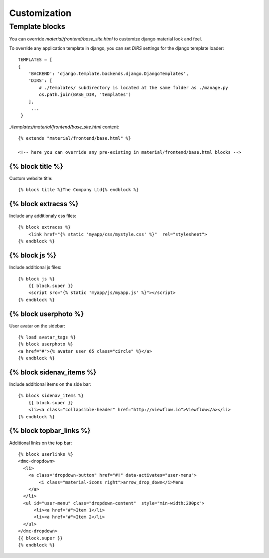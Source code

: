 =============
Customization
=============

Template blocks
===============

You can override `material/frontend/base_site.html` to customize django material look and feel.

To override any application template in django, you can set `DIRS`
settings for the django template loader::

    TEMPLATES = [
    {
        'BACKEND': 'django.template.backends.django.DjangoTemplates',
        'DIRS': [
            # ./templates/ subdirectory is located at the same folder as ./manage.py
            os.path.join(BASE_DIR, 'templates')
        ],
         ...
     }

    
`./templates/material/frontend/base_site.html` content::

  {% extends "material/frontend/base.html" %}

  <!-- here you can override any pre-existing in material/frontend/base.html blocks -->

{% block title %}
-----------------

Custom website title::

  {% block title %}The Company Ltd{% endblock %}


{% block extracss %}
--------------------

Include any additionaly css files::

  {% block extracss %}
      <link href="{% static 'myapp/css/mystyle.css' %}"  rel="stylesheet">
  {% endblock %}

{% block js %}
--------------

Include additional js files::

  {% block js %}
      {{ block.super }}
      <script src="{% static 'myapp/js/myapp.js' %}"></script>
  {% endblock %}

{% block userphoto %}
---------------------

User avatar on the sidebar::

   {% load avatar_tags %}
   {% block userphoto %}
   <a href="#">{% avatar user 65 class="circle" %}</a>
   {% endblock %}

{% block sidenav_items %}
-------------------------

Include additional items on the side bar::

   {% block sidenav_items %}
       {{ block.super }}
       <li><a class="collapsible-header" href="http://viewflow.io">Viewflow</a></li>
   {% endblock %}

{% block topbar_links %}
------------------------

Additional links on the top bar::

    {% block userlinks %}
    <dmc-dropdown>
      <li>
        <a class="dropdown-button" href="#!" data-activates="user-menu">
            <i class="material-icons right">arrow_drop_down</i>Menu
        </a>
      </li>
      <ul id="user-menu" class="dropdown-content"  style="min-width:200px">
          <li><a href="#">Item 1</li>
          <li><a href="#">Item 2</li>
      </ul>
    </dmc-dropdown>
    {{ block.super }}
    {% endblock %}
